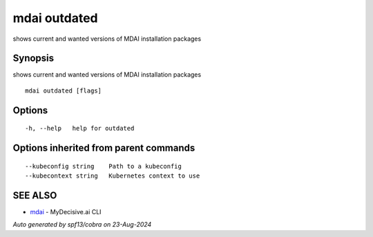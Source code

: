 .. _mdai_outdated:

mdai outdated
-------------

shows current and wanted versions of MDAI installation packages

Synopsis
~~~~~~~~


shows current and wanted versions of MDAI installation packages

::

  mdai outdated [flags]

Options
~~~~~~~

::

  -h, --help   help for outdated

Options inherited from parent commands
~~~~~~~~~~~~~~~~~~~~~~~~~~~~~~~~~~~~~~

::

      --kubeconfig string    Path to a kubeconfig
      --kubecontext string   Kubernetes context to use

SEE ALSO
~~~~~~~~

* `mdai <mdai.rst>`_ 	 - MyDecisive.ai CLI

*Auto generated by spf13/cobra on 23-Aug-2024*
